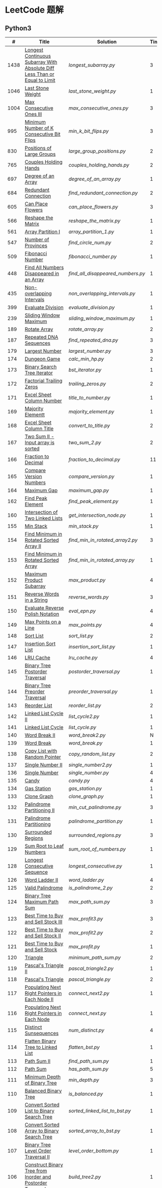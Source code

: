 #+STARTUP: latexpreview

* LeetCode 题解


** Python3

|    # | Title                                                                           | Solution                        | Times |
|------+---------------------------------------------------------------------------------+---------------------------------+-------|
| 1438 | [[https://leetcode-cn.com/problems/longest-continuous-subarray-with-absolute-diff-less-than-or-equal-to-limit/][Longest Continuous Subarray With Absolute Diff Less Than or Equal to Limit]] | [[longest_subarray.py]]             |     3 |
| 1046 | [[https://leetcode-cn.com/problems/last-stone-weight/][Last Stone Weight]]                                                          | [[last_stone_weight.py]]            |     1 |
| 1004 | [[https://leetcode-cn.com/problems/max-consecutive-ones-iii/][Max Consecutive Ones III]]                                                   | [[max_consecutive_ones.py]]         |     3 |
|  995 | [[https://leetcode-cn.com/problems/minimum-number-of-k-consecutive-bit-flips/][Minimum Number of K Consecutive Bit Flips]]                                  | [[min_k_bit_flips.py]]              |     3 |
|  830 | [[https://leetcode-cn.com/problems/positions-of-large-groups/][Positions of Large Groups]]                                                  | [[large_group_positions.py]]        |     2 |
|  765 | [[https://leetcode-cn.com/problems/couples-holding-hands/][Couples Holding Hands]]                                                      | [[couples_holding_hands.py]]        |     2 |
|  697 | [[https://leetcode-cn.com/problems/degree-of-an-array/][Degree of an Array]]                                                         | [[degree_of_an_array.py]]           |     1 |
|  684 | [[https://leetcode-cn.com/problems/redundant-connection/][Redundant Connection]]                                                       | [[find_redundant_connection.py]]    |     2 |
|  605 | [[https://leetcode-cn.com/problems/can-place-flowers/][Can Place Flowers]]                                                          | [[can_place_flowers.py]]            |     3 |
|  566 | [[https://leetcode-cn.com/problems/reshape-the-matrix/][Reshape the Matrix]]                                                         | [[reshape_the_matrix.py]]           |     1 |
|  561 | [[https://leetcode-cn.com/problems/array-partition-i/][Array Partition I]]                                                          | [[array_partition_1.py]]            |     1 |
|  547 | [[https://leetcode-cn.com/problems/number-of-provinces/][Number of Provinces]]                                                        | [[find_circle_num.py]]              |     2 |
|  509 | [[https://leetcode-cn.com/problems/fibonacci-number/][Fibonacci Number]]                                                           | [[fibonacci_number.py]]             |     1 |
|  448 | [[https://leetcode-cn.com/problems/find-all-numbers-disappeared-in-an-array/][Find All Numbers Disappeared in an Array]]                                   | [[find_all_disappeared_numbers.py]] |     1 |
|  435 | [[https://leetcode-cn.com/problems/non-overlapping-intervals/][Non-overlapping Intervals]]                                                  | [[non_overlapping_intervals.py]]    |     1 |
|  399 | [[https://leetcode-cn.com/problems/evaluate-division/][Evaluate Division]]                                                          | [[evaluate_division.py]]            |     1 |
|  239 | [[https://leetcode-cn.com/problems/sliding-window-maximum/][Sliding Window Maximum]]                                                     | [[sliding_window_maximum.py]]       |     1 |
|  189 | [[https://leetcode-cn.com/problems/rotate-array/][Rotate Array]]                                                               | [[rotate_array.py]]                 |     2 |
|  187 | [[https://leetcode-cn.com/problems/repeated-dna-sequences/][Repeated DNA Sequences]]                                                     | [[find_repeated_dna.py]]            |     3 |
|  179 | [[https://leetcode-cn.com/problems/largest-number/][Largest Number]]                                                             | [[largest_number.py]]               |     3 |
|  174 | [[https://leetcode-cn.com/problems/dungeon-game/][Dungeon Game]]                                                               | [[calc_min_hp.py]]                  |     2 |
|  173 | [[https://leetcode-cn.com/problems/binary-search-tree-iterator/][Binary Search Tree Iterator]]                                                | [[bst_iterator.py]]                 |     1 |
|  172 | [[https://leetcode-cn.com/problems/factorial-trailing-zeroes/][Factorial Trailing Zeros]]                                                   | [[trailing_zeros.py]]               |     2 |
|  171 | [[https://leetcode-cn.com/problems/excel-sheet-column-number/][Excel Sheet Column Number]]                                                  | [[title_to_number.py]]              |     1 |
|  169 | [[https://leetcode-cn.com/problems/majority-element/][Majority Elementt]]                                                          | [[majority_element.py]]             |     1 |
|  168 | [[https://leetcode-cn.com/problems/excel-sheet-column-title/][Excel Sheet Column Title]]                                                   | [[convert_to_title.py]]             |     2 |
|  167 | [[https://leetcode-cn.com/problems/two-sum-ii-input-array-is-sorted/][Two Sum II - Input array is sorted]]                                         | [[two_sum_2.py]]                    |     2 |
|  166 | [[https://leetcode-cn.com/problems/fraction-to-recurring-decimal/][Fraction to Decimal]]                                                        | [[fraction_to_decimal.py]]          |    11 |
|  165 | [[https://leetcode-cn.com/problems/compare-version-numbers/][Compare Version Numbers]]                                                    | [[compare_version.py]]              |     1 |
|  164 | [[https://leetcode-cn.com/problems/maximum-gap/][Maximum Gap]]                                                                | [[maximum_gap.py]]                  |     1 |
|  162 | [[https://leetcode-cn.com/problems/find-peak-element/][Find Peak Element]]                                                          | [[find_peak_element.py]]            |     1 |
|  160 | [[https://leetcode-cn.com/problems/intersection-of-two-linked-lists/][Intersection of Two Linked Lists]]                                           | [[get_intersection_node.py]]        |     1 |
|  155 | [[https://leetcode-cn.com/problems/min-stack/][Min Stack]]                                                                  | [[min_stack.py]]                    |     1 |
|  154 | [[https://leetcode-cn.com/problems/find-minimum-in-rotated-sorted-array-ii/][Find Minimum in Rotated Sorted Array II]]                                    | [[find_min_in_rotated_array2.py]]   |     3 |
|  153 | [[https://leetcode-cn.com/problems/find-minimum-in-rotated-sorted-array/][Find Minimum in Rotated Sorted Array]]                                       | [[find_min_in_rotated_array.py]]    |     1 |
|  152 | [[https://leetcode-cn.com/problems/maximum-product-subarray/][Maximum Product Subarray]]                                                   | [[max_product.py]]                  |     4 |
|  151 | [[https://leetcode-cn.com/problems/reverse-words-in-a-string/][Reverse Words in a String]]                                                  | [[reverse_words.py]]                |     3 |
|  150 | [[https://leetcode-cn.com/problems/evaluate-reverse-polish-notation/][Evaluate Reverse Polish Notation]]                                           | [[eval_epn.py]]                     |     4 |
|  149 | [[https://leetcode-cn.com/problems/max-points-on-a-line/][Max Points on a Line]]                                                       | [[max_points.py]]                   |     4 |
|  148 | [[https://leetcode-cn.com/problems/sort-list/][Sort List]]                                                                  | [[sort_list.py]]                    |     2 |
|  147 | [[https://leetcode-cn.com/problems/insertion-sort-list/][Insertion Sort List]]                                                        | [[insertion_sort_list.py]]          |     1 |
|  146 | [[https://leetcode-cn.com/problems/lru-cache/][LRU Cache]]                                                                  | [[lru_cache.py]]                    |     4 |
|  145 | [[https://leetcode-cn.com/problems/binary-tree-postorder-traversal/][Binary Tree Postorder Traversal]]                                            | [[postorder_traversal.py]]          |     1 |
|  144 | [[https://leetcode-cn.com/problems/binary-tree-preorder-traversal/][Binary Tree Preorder Traversal]]                                             | [[preorder_traversal.py]]           |     1 |
|  143 | [[https://leetcode-cn.com/problems/reorder-list/][Reorder List]]                                                               | [[reorder_list.py]]                 |     2 |
|  142 | [[https://leetcode-cn.com/problems/linked-list-cycle-ii/submissions/][Linked List Cycle II]]                                                       | [[list_cycle2.py]]                  |     1 |
|  141 | [[https://leetcode-cn.com/problems/linked-list-cycle/][Linked List Cycle]]                                                          | [[list_cycle.py]]                   |     1 |
|  140 | [[https://leetcode-cn.com/problems/word-break-ii/][Word Break II]]                                                              | [[word_break2.py]]                  |     N |
|  139 | [[https://leetcode-cn.com/problems/word-break/][Word Break]]                                                                 | [[word_break.py]]                   |     1 |
|  138 | [[https://leetcode-cn.com/problems/copy-list-with-random-pointer/][Copy List with Random Pointer]]                                              | [[copy_random_list.py]]             |     2 |
|  137 | [[https://leetcode-cn.com/problems/single-number-ii/][Single Number II]]                                                           | [[single_number2.py]]               |     1 |
|  136 | [[https://leetcode-cn.com/problems/single-number/][Single Number]]                                                              | [[single_number.py]]                |     4 |
|  135 | [[https://leetcode-cn.com/problems/candy/][Candy]]                                                                      | [[candy.py]]                        |     4 |
|  134 | [[https://leetcode-cn.com/problems/gas-station/][Gas Station]]                                                                | [[gas_station.py]]                  |     1 |
|  133 | [[https://leetcode-cn.com/problems/clone-graph/][Clone Graph]]                                                                | [[clone_graph.py]]                  |     1 |
|  132 | [[https://leetcode-cn.com/problems/palindrome-partitioning-ii/][Palindrome Partitioning II]]                                                 | [[min_cut_palindrome.py]]           |     3 |
|  131 | [[https://leetcode-cn.com/problems/palindrome-partitioning/][Palindrome Partitioning]]                                                    | [[palindrome_partition.py]]         |     1 |
|  130 | [[https://leetcode-cn.com/problems/surrounded-regions/][Surrounded Regions]]                                                         | [[surrounded_regions.py]]           |     3 |
|  129 | [[https://leetcode-cn.com/problems/sum-root-to-leaf-numbers/][Sum Root to Leaf Numbers]]                                                   | [[sum_root_of_numbers.py]]          |     1 |
|  128 | [[https://leetcode-cn.com/problems/longest-consecutive-sequence/][Longest Consecutive Sequence]]                                               | [[longest_consecutive.py]]          |     1 |
|  126 | [[https://leetcode-cn.com/problems/word-ladder-ii/][Word Ladder II]]                                                             | [[word_ladder.py]]                  |     4 |
|  125 | [[https://leetcode-cn.com/problems/valid-palindrome/][Valid Palindrome]]                                                           | [[is_palindrome_2.py]]              |     2 |
|  124 | [[https://leetcode-cn.com/problems/binary-tree-maximum-path-sum/][Binary Tree Maximum Path Sum]]                                               | [[max_path_sum.py]]                 |     3 |
|  123 | [[https://leetcode-cn.com/problems/best-time-to-buy-and-sell-stock-iii/][Best Time to Buy and Sell Stock III]]                                        | [[max_profit3.py]]                  |     3 |
|  122 | [[https://leetcode-cn.com/problems/best-time-to-buy-and-sell-stock-ii/][Best Time to Buy and Sell Stock II]]                                         | [[max_profit2.py]]                  |     2 |
|  121 | [[https://leetcode-cn.com/problems/best-time-to-buy-and-sell-stock/][Best Time to Buy and Sell Stock]]                                            | [[max_profit.py]]                   |     1 |
|  120 | [[https://leetcode-cn.com/problems/triangle/][Triangle]]                                                                   | [[minimum_path_sum.py]]             |     2 |
|  119 | [[https://leetcode-cn.com/problems/pascals-triangle-ii/][Pascal's Triangle II]]                                                       | [[pascal_triangle2.py]]             |     1 |
|  118 | [[https://leetcode-cn.com/problems/pascals-triangle/][Pascal's Triangle]]                                                          | [[pascal_triangle.py]]              |     2 |
|  117 | [[https://leetcode-cn.com/problems/populating-next-right-pointers-in-each-node-ii/][Populating Next Right Pointers in Each Node II]]                             | [[connect_next2.py]]                |     1 |
|  116 | [[https://leetcode-cn.com/problems/populating-next-right-pointers-in-each-node/][Populating Next Right Pointers in Each Node]]                                | [[connect_next.py]]                 |     1 |
|  115 | [[https://leetcode-cn.com/problems/distinct-subsequences/][Distinct Sunsequences]]                                                      | [[num_distinct.py]]                 |     4 |
|  114 | [[https://leetcode-cn.com/problems/flatten-binary-tree-to-linked-list/][Flatten Binary Tree to Linked List]]                                         | [[flatten_bst.py]]                  |     1 |
|  113 | [[https://leetcode-cn.com/problems/path-sum-ii/][Path Sum II]]                                                                | [[find_path_sum.py]]                |     1 |
|  112 | [[https://leetcode-cn.com/problems/path-sum/][Path Sum]]                                                                   | [[has_path_sum.py]]                 |     5 |
|  111 | [[https://leetcode-cn.com/problems/minimum-depth-of-binary-tree/][Minimum Depth of Binary Tree]]                                               | [[min_depth.py]]                    |     3 |
|  110 | [[https://leetcode-cn.com/problems/balanced-binary-tree/][Balanced Binary Tree]]                                                       | [[is_balanced.py]]                  |     1 |
|  109 | [[https://leetcode-cn.com/problems/convert-sorted-list-to-binary-search-tree/][Convert Sorted List to Binary Search Tree]]                                  | [[sorted_linked_list_to_bst.py]]    |     1 |
|  108 | [[https://leetcode-cn.com/problems/convert-sorted-array-to-binary-search-tree/][Convert Sorted Array to Binary Search Tree]]                                 | [[sorted_array_to_bst.py]]          |     1 |
|  107 | [[https://leetcode-cn.com/problems/binary-tree-level-order-traversal-ii/][Binary Tree Level Order Traversal II]]                                       | [[level_order_bottom.py]]           |     1 |
|  106 | [[https://leetcode-cn.com/problems/construct-binary-tree-from-inorder-and-postorder-traversal/][Construct Binary Tree from Inorder and Postorder Traversal]]                 | [[build_tree2.py]]                  |     1 |
|  105 | [[https://leetcode-cn.com/problems/construct-binary-tree-from-preorder-and-inorder-traversal/][Construct Binary Tree from Preorder and Inorder Traversal]]                  | [[build_tree.py]]                   |     1 |
|  104 | [[https://leetcode-cn.com/problems/maximum-depth-of-binary-tree/][Maximum Depth of Binary Tree]]                                               | [[max_depth.py]]                    |     1 |
|  103 | [[https://leetcode-cn.com/problems/binary-tree-zigzag-level-order-traversal/][Binary Tree Zigzag Level Order Traversal]]                                   | [[zigzag_order.py]]                 |     1 |
|  102 | [[https://leetcode-cn.com/problems/binary-tree-level-order-traversal/][LevelOrder]]                                                                 | [[level_order.py]]                  |     1 |
|  101 | [[https://leetcode-cn.com/problems/symmetric-tree/][Symmetric Tree]]                                                             | [[is_symmetric.py]]                 |       |
|  100 | [[https://leetcode-cn.com/problems/same-tree/][Same Tree]]                                                                  | [[same_tree.py]]                    |     3 |
|   99 | [[https://leetcode-cn.com/problems/recover-binary-search-tree/][Recover Binary Search Tree]]                                                 | [[recover_bst.py]]                  |     1 |
|   98 | [[https://leetcode-cn.com/problems/validate-binary-search-tree/][Validate Binary Search Tree]]                                                | [[is_valid_bst.py]]                 |     8 |
|   97 | [[https://leetcode-cn.com/problems/interleaving-string/][Interleaving String]]                                                        | [[interleaving_string.py]]          |       |
|   96 | [[https://leetcode-cn.com/problems/unique-binary-search-trees/][Unique Binary Search Trees]]                                                 | [[unique_binary_search_tree2.py]]   |       |
|   95 | [[https://leetcode-cn.com/problems/unique-binary-search-trees-ii/][Unique Binary Search Trees2]]                                                | [[unique_binary_search_tree.py]]    |       |
|   94 | [[https://leetcode-cn.com/problems/binary-tree-inorder-traversal/][Binary Tree Inorder Traversal]]                                              | [[inorder_traversal.py]]            |       |
|   93 | [[https://leetcode-cn.com/problems/restore-ip-addresses/][Restore IP Address]]                                                         | [[restore_ip_address.py]]           |       |
|   92 | [[https://leetcode-cn.com/problems/reverse-linked-list-ii/][Reverse Linked List 2]]                                                      | [[reverse_linked_list.py]]          |       |
|   91 | [[https://leetcode-cn.com/problems/decode-ways/][Decode Ways]]                                                                | [[decode_ways.py]]                  |       |
|   90 | [[https://leetcode-cn.com/problems/subsets-ii/][Subsets 2]]                                                                  | [[subsets_2.py]]                    |       |
|   89 | [[https://leetcode-cn.com/problems/gray-code/][Gray Code]]                                                                  | [[gray_code.py]]                    |       |
|   88 | [[https://leetcode-cn.com/problems/merge-sorted-array/][Merge Sorted Array]]                                                         | [[merge_sorted_array.py]]           |       |
|   86 | [[https://leetcode-cn.com/problems/partition-list/][Partition List]]                                                             | [[partition_list.py]]               |       |
|   85 | [[https://leetcode-cn.com/problems/maximal-rectangle/][Maximal Rectangle]]                                                          | [[maximal_rectangle.py]]            |       |
|   84 | [[https://leetcode-cn.com/problems/largest-rectangle-in-histogram/][Largest Rectangle in Histogram]]                                             | [[largest_rectangle_area.py]]       |       |
|   83 | [[https://leetcode-cn.com/problems/remove-duplicates-from-sorted-list/][Remove Duplicates from Sorted Arrays 3]]                                     | [[remove_duplicates4.py]]           |       |
|   82 | [[https://leetcode-cn.com/problems/remove-duplicates-from-sorted-list-ii/][Remove Duplicates from Sorted Arrays 2]]                                     | [[remove_duplicates3.py]]           |       |
|   81 | [[https://leetcode-cn.com/problems/search-in-rotated-sorted-array-ii/][Search in Rotated Sorted Arrays 2]]                                          | [[search_in_sorted_array2.py]]      |       |
|   80 | [[https://leetcode-cn.com/problems/remove-duplicates-from-sorted-array-ii/][Remove Duplicates from Sorted Arrays]]                                       | [[remove_duplicates2.py]]           |       |
|   79 | [[https://leetcode-cn.com/problems/word-search/][Word Search]]                                                                | [[word_search.py]]                  |       |
|   78 | [[https://leetcode-cn.com/problems/subsets/][Subsets]]                                                                    | [[subsets.py]]                      |       |
|   77 | [[https://leetcode-cn.com/problems/combinations/][Combinations]]                                                               | [[combine.py]]                      |       |
|   76 | [[https://leetcode-cn.com/problems/minimum-window-substring/][Minimum Window Substring]]                                                   | [[min_window.py]]                   |       |
|   75 | [[https://leetcode-cn.com/problems/sort-colors/submissions/][Sort Color]]                                                                 | [[sort_color.py]]                   |       |
|   74 | [[https://leetcode-cn.com/problems/search-a-2d-matrix/][Search a 2D Matrix]]                                                         | [[search_matrix.py]]                |       |
|   73 | [[https://leetcode-cn.com/problems/set-matrix-zeroes/][Set Matrix Zeros]]                                                           | [[set_zeros.py]]                    |       |
|   72 | [[https://leetcode-cn.com/problems/edit-distance/][Edit Distance]]                                                              | [[edit_distance.py]]                |       |
|   71 | [[https://leetcode-cn.com/problems/simplify-path/][Simplify Path]]                                                              | [[simplify_path.py]]                |       |
|   70 | [[https://leetcode-cn.com/problems/climbing-stairs/][Climbing Stairs]]                                                            | [[climbing_stairs.py]]              |       |
|   69 | [[https://leetcode-cn.com/problems/sqrtx/][Sqrt(x)]]                                                                    | [[my_sqrt.py]]                      |       |
|   68 | [[https://leetcode-cn.com/problems/text-justification/][Text Justification]]                                                         | [[text_justification.py]]           |       |
|   67 | [[https://leetcode-cn.com/problems/add-binary/][Add Binary]]                                                                 | [[add_binary.py]]                   |       |
|   66 | [[https://leetcode-cn.com/problems/plus-one/][Plus One]]                                                                   | [[plus_one.py]]                     |       |
|   65 | [[https://leetcode-cn.com/problems/valid-number/][Valid Number]]                                                               | [[valid_number.py]]                 |       |
|   64 | [[https://leetcode-cn.com/problems/minimum-path-sum/][Minimum Path Sum]]                                                           | [[min_path_sum.py]]                 |       |
|   63 | [[https://leetcode-cn.com/problems/unique-paths-ii/][Unique Paths 2]]                                                             | [[unique_path2.py]]                 |       |
|   62 | [[https://leetcode-cn.com/problems/unique-paths/submissions/][Unique Paths]]                                                               | [[unique_path.py]]                  |       |
|   61 | [[https://leetcode-cn.com/problems/rotate-list/][Rotate List]]                                                                | [[rotate_list.py]]                  |       |
|   60 | [[https://leetcode-cn.com/problems/permutation-sequence/][Permutation Sequence]]                                                       | [[permutation_sequence.py]]         |       |
|   59 | [[https://leetcode-cn.com/problems/spiral-matrix-ii/][Spiral Matrix 2]]                                                            | [[generate_matrix.py]]              |       |
|   58 | [[https://leetcode-cn.com/problems/length-of-last-word/][Length of Last Word]]                                                        | [[length_of_last_word.py]]          |       |
|   57 | [[https://leetcode-cn.com/problems/insert-interval/][Insert Interval]]                                                            | [[insert_intervals.py]]             |       |
|   56 | [[https://leetcode-cn.com/problems/merge-intervals/][Merge Intervals]]                                                            | [[merge_intervals.py]]              |       |
|   55 | [[https://leetcode-cn.com/problems/jump-game/][Jump Game]]                                                                  | [[jump_game.py]]                    |       |
|   54 | [[https://leetcode-cn.com/problems/spiral-matrix/][Spiral Matrix]]                                                              | [[spiral_order.py]]                 |       |
|   53 | [[https://leetcode-cn.com/problems/maximum-subarray/][Maximum Subarray]]                                                           | [[max_sub_array.py]]                |       |
|   52 | [[https://leetcode-cn.com/problems/n-queens-ii/][N Queens 2]]                                                                 | [[solve_n_queens_2.py]]             |       |
|   51 | [[https://leetcode-cn.com/problems/n-queens/][N Queens]]                                                                   | [[solve_n_queens.py]]               |       |
|   50 | [[https://leetcode-cn.com/problems/powx-n/submissions/][Pow]]                                                                        | [[my_pow.py]]                       |       |
|   49 | [[https://leetcode-cn.com/problems/group-anagrams/][group_anagrams.py]]                                                          | [[group_anagrams.py]]               |       |
|   48 | [[https://leetcode-cn.com/problems/rotate-image/][Rotate Image]]                                                               | [[rotate.py]]                       |       |
|   47 | [[https://leetcode-cn.com/problems/permutations-ii/submissions/][Permutations 2]]                                                             | [[permute_2.py]]                    |       |
|   46 | [[https://leetcode-cn.com/problems/permutations/submissions/][Permutations]]                                                               | [[permute.py]]                      |       |
|   45 | [[https://leetcode-cn.com/problems/jump-game-ii/submissions/][Jump Game 2]]                                                                | [[jump_game_2.py]]                  |       |
|   44 | [[https://leetcode-cn.com/problems/wildcard-matching/submissions/][Wildcard Matching]]                                                          | [[wildcard_matching.py]]            |       |
|   43 | [[https://leetcode-cn.com/problems/multiply-strings/][Multiply Strings]]                                                           | [[multiply_strings.py]]             |       |
|   42 | [[https://leetcode-cn.com/problems/trapping-rain-water/submissions/][Trapping Rain Water]]                                                        | [[trapping_rain_water.py]]          |       |
|   41 | [[https://leetcode-cn.com/problems/first-missing-positive/][First Missing Positive]]                                                     | [[first_missing_positive.py]]       |       |
|   40 | [[https://leetcode-cn.com/problems/combination-sum-ii/][Combination Sum 2]]                                                          | [[combination_sum2.py]]             |       |
|   39 | [[https://leetcode-cn.com/problems/combination-sum/][Combination Sum]]                                                            | [[combination_sum.py]]              |       |
|   38 | [[https://leetcode-cn.com/problems/count-and-say/submissions/][Count and Say]]                                                              | [[count_and_say.py]]                |       |
|   37 | [[https://leetcode-cn.com/problems/sudoku-solver/][Sudoku Solver]]                                                              | [[solve_sodoku.py]]                 |       |
|   36 | [[https://leetcode-cn.com/problems/valid-sudoku/][Valid Sudoku]]                                                               | [[valid_sudoku.py]]                 |       |
|   35 | [[https://leetcode-cn.com/problems/search-insert-position/][Search insert Position]]                                                     | [[search_insert.py]]                |       |
|   34 | [[https://leetcode-cn.com/problems/find-first-and-last-position-of-element-in-sorted-array/submissions/][Find First and Last Element in sorted array]]                                | [[search_range.py]]                 |       |
|   33 | [[https://leetcode-cn.com/problems/search-in-rotated-sorted-array/][Search in Rotated Sorted Array]]                                             | [[search_in_sorted_array.py]]       |       |
|   32 | [[https://leetcode-cn.com/problems/longest-valid-parentheses/][Largest Valid Parentheses]]                                                  | [[largest_valid_parenteses.py]]     |       |
|   31 | [[https://leetcode-cn.com/problems/next-permutation/][Next Permutation]]                                                           | [[next_permutation.py]]             |       |
|   30 | [[https://leetcode-cn.com/problems/substring-with-concatenation-of-all-words/submissions/][Substring with Concatenation of All Words]]                                  | [[find_substring.py]]               |       |
|   29 | [[https://leetcode-cn.com/problems/divide-two-integers/][Divide Two Integers]]                                                        | [[divide.py]]                       |       |
|   28 | [[https://leetcode-cn.com/problems/implement-strstr/][Implement strStr()]]                                                         | -                               |       |
|   27 | [[https://leetcode-cn.com/problems/remove-element/][Remove Element]]                                                             | -                               |       |
|   26 | [[https://leetcode-cn.com/problems/remove-duplicates-from-sorted-array/][Remove Duplicates from Sorted Array]]                                        | [[remove_duplicates.py]]            |       |
|   25 | [[https://leetcode-cn.com/problems/reverse-nodes-in-k-group/][Reverse Nodes in k-Group]]                                                   | [[reverse_k_group.py]]              |       |
|   24 | [[https://leetcode-cn.com/problems/swap-nodes-in-pairs/][Swap Nodes in Pairs]]                                                        | [[swap_pairs.py]]                   |       |
|   23 | [[https://leetcode-cn.com/problems/merge-k-sorted-lists/][Merge k Sorted Lists]]                                                       | [[merge_k_list.py]]                 |       |
|   22 | [[https://leetcode-cn.com/problems/generate-parentheses/][Generate Parentheses]]                                                       | [[generate_parenthesis.py]]         |       |
|   21 | [[https://leetcode-cn.com/problems/merge-two-sorted-lists/][Merge Two Sorted Lists]]                                                     | [[merge_two_list.py]]               |       |
|   20 | [[https://leetcode-cn.com/problems/valid-parentheses/][Valid Parentheses]]                                                          | [[is_valid.py]]                     |       |
|   19 | [[https://leetcode-cn.com/problems/remove-nth-node-from-end-of-list/][Remove Nth Node From End of List]]                                           | [[remove_nth_from_end.py]]          |       |
|   18 | [[https://leetcode-cn.com/problems/4sum/][4Sum]]                                                                       | [[four_sum.py]]                     |       |
|   17 | [[https://leetcode-cn.com/problems/letter-combinations-of-a-phone-number/][Letter Combination of a Phone Number]]                                       | [[letter_combination.py]]           |       |
|   16 | [[https://leetcode-cn.com/problems/3sum-closest/][3Sum Closest]]                                                               | [[three_sum_closest.py]]            |       |
|   15 | [[https://leetcode-cn.com/problems/3sum/][3Sum]]                                                                       | [[three_sum.py]]                    |       |
|   14 | [[https://leetcode-cn.com/problems/longest-common-prefix/][Longest Common Prefix]]                                                      | [[longest_common_prefix.py]]        |       |
|   13 | [[https://leetcode-cn.com/problems/roman-to-integer/][Roman to Integer]]                                                           | [[roman_to_int.py]]                 |       |
|   12 | [[https://leetcode-cn.com/problems/integer-to-roman/][Integer to Roman]]                                                           | [[int_to_roman.py]]                 |       |
|   11 | [[https://leetcode-cn.com/problems/container-with-most-water/][Container With Most Water]]                                                  | [[max_area.py]]                     |       |
|   10 | [[https://leetcode-cn.com/problems/regular-expression-matching/][Regular Expression Matching]]                                                | [[is_match.py]]                     |       |
|    9 | [[https://leetcode-cn.com/problems/palindrome-number/][Palindrome]]                                                                 | [[is_palindrome.py]]                |       |
|    8 | [[https://leetcode-cn.com/problems/string-to-integer-atoi/][String to Integer]]                                                          | [[my_atoi.py]]                      |       |
|    7 | [[https://leetcode-cn.com/problems/reverse-integer/][Reverse Integer]]                                                            | [[reverse_int.py]]                  |       |
|    6 | [[https://leetcode-cn.com/problems/zigzag-conversion/][ZigZag Conversion]]                                                          | [[zigzag-conversion.py]]            |       |
|    5 | [[https://leetcode-cn.com/problems/longest-palindromic-substring/][Longest Palindromic SubString]]                                              | [[longest_palindrome.py]]           |       |
|    4 | [[https://leetcode-cn.com/problems/median-of-two-sorted-arrays/][Median of Two Sorted Arrays]]                                                | [[find_median_sorted_array.py]]     |       |
|    3 | [[https://leetcode-cn.com/problems/longest-substring-without-repeating-characters/][Longest Substring Without Repeating Characters]]                             | [[longest_substr.py]]               |       |
|    2 | [[https://leetcode-cn.com/problems/add-two-numbers/][Add Two Numbers]]                                                            | -                               |       |
|    1 | [[https://leetcode-cn.com/problems/two-sum/][Two Sum]]                                                                    | [[twosum.py]]                       |       |

** C++

** Go

** Rust

** 思路笔记

*** 1438 Longest Continuous Subarray With Absolute Diff Less Than or Equal to Limit
考虑用滑动数组解决。

遍历数组，每增加一个数，检查当前范围 =[left,right]= 内的最大值和最小值之间的距离是否满足条件。
如果满足条件， =right+=1= ；如果不满足，移动 =left= 知道满足条件。

这其中需要解决的问题是：如何快速的找到 =[left,right]= 内的最大值和最小值？
1. 平衡二叉树
2. 双端队列

*** 1004 Max Consecutive Ones
将问题转化为：
对于任意的右端点，希望找到最小的左端点，使得二者之间 =0= 的个数不大于 =K= 。

因此，用数组 =P= 表示 =0= 的累积个数，作为辅助数组求解。

*** 995 Minimum Number of K Consecutive Bit Flips
1. =1= 元素被翻转奇数次为 =0= ，需要再翻转
2. =0= 元素被翻转偶数次仍为 =0= ，需要再翻转
3. 暴力解法为：遍历数组，遇到一个不为 1 的数，翻转 K 个元素

=flips_A= 记录 =A= 数组中元素被翻转的次数，
=diff_A= 为 =flips_A= 的差分数组，其中 =diff_A[i]=flips_A[i]-flips_A[i-1]= ，
由差分数组的性质知， =sum(diff_A[:i])=flips_A[i]= ，为 =A[i]= 被翻转的次数。

假设第 =j= 个元素发生翻转，即 =flips_A[j]...flips_A[j+K]= 都要 =+1= ，
=diff_A[i]+=1=, =diff_A[i+K]-=1= 。

接下来的优化方法有两步，
1. 使用 =O(1)= 记录 =flips_A= 的元素
2. 使用 =O(1)= 记录 =diff_A= 的元素

*** 448 Find All Numbers Disappeared in an Array
本身题目很简单，但限制了时间和空间复杂度之后就变得麻烦，主要还是之前没怎么做过这类题目。
限制只能利用原始数据，就要想如何利用原始数据记录东西而且还不改变原始数据，比如取反等。

*** 765 Couples Holding Hands
找到可以通过相互交换使得情侣可以牵手成功的所有连通分量，
对于每个连通分量，其需要交换的次数即连通分量的大小减一。

*** 239 Sliding Window Maximum
- 最大堆
- 单调队列

*** 172 Factorial Trailing Zeros
这道题竟然是简单，是我太笨了吗？？？（要求时间复杂度 O(logn)）

**** 最简单的方法
计算阶乘，再计算 0 的个数。如果统计乘法的时间和空间复杂度，该方法的时间复杂度为 =< O(n^2)= ，空间复杂度为 =O(logn!)= 。

**** Trick1
统计计算因子 2 和 5。末尾 0 的个数和相乘乘数的因子中 5 和 2 的对数有关，有几对 5 和 2，就有多少个 0。

计算阶乘时，可以知道：5 的个数要远远少于 2 的个数，所以我们可以只统计 5 的个数即可。这种方法的时间复杂度为 =O(n)= ，空间复杂度为 =O(1)= 。

**** Trick2
一个个相加太费劲了！

*** 160 Intersection of Two Linked Lists
最容易想到的方法是利用哈希表，遍历存储节点，时间复杂度 =O(m+n)= ，空间复杂度 =O(m)= 。

官方题解给出了空间复杂度只需要 =O(1)= 方法，其思想为： =p_a= 指针遍历 =a= 独有 + 共有 + =b= 独有； =p_b= 指针遍历 =b= 独有 + 共有 + =a= 独有。二者遍历过的节点数相同。

*** 152 Maximum Product Subarray
最开始想到的 DP 转移方程为：
\begin{equation*}
dp(e) = \max \begin{cases}
dp(e-1), \\
nums[e-1], \\
\text{connected product from nums}[e-1]
\end{cases}
\end{equation*}

但其中计算 =connected_product_from_nums= 仍然需要 =O(n^2)=

题解中提出的方法是，对当前位置的数进行分类讨论，如果当前位置是正数，那么需要前面乘积最大的正数；如果当前位置是负数，需要前面乘积最小（最好是负数）的负数。因此可以有两个 DP 转移方程。
\begin{equation*}
f_{\max}(i) = \max(f_{\max}(i-1) \times a_i, f_{\min}(i-1) \times a_i, a_i)
\end{equation*}
\begin{equation*}
f_{\min}(i) = \min(f_{\max}(i-1) \times a_i, f_{\min}(i-1) \times a_i, a_i)
\end{equation*}

*** 149 Max Points on a Line
用最笨的方法穷举可以做出来……
题目不难，但有点恶心人，尤其是测试案例中还有小数，最简单的方法是直接转成分数去计算。
测试案例通过为 39/41，不想去尝试了。

*** 147 Insertion Sort List
由于链表的特殊性，在交换两个节点的时候需要用到相关节点的上一个节点，因此我们在排序过程中可以使用“上一个节点的 next 节点”来进行比较，可以方便的进行交换。

比较不认可题解中部分使用 =tail= 指针的方式来加速，这样违背了此题的出题意愿。

*** 143 Reorder List
- 使用快慢指针找到中间节点
- 线性时间内逆转链表
- 将两列表合并

*** 141 Linked List Cycle
简单的方法非常容易实现，而难一点的方法如果你考过研，啃过王道那本数据结构（如果我没记错的话），这种方法在里面出现过。思路就是利用快慢指针，如果有环，那么快指针迟早可以从后面超过慢指针。

*** 130 Surrounded Regions
技巧：从边缘开始检测与 ‘O’ 相关的 ‘O’ 元素，并在原表中标记为 ‘U’，这些点是不会发生变化的。

最后遍历一次元素，将所有 ‘U’ 元素更改为 ‘O’，将所有 ‘O’ 元素更改为 ‘X’ 即可。

*** 128 Longest Consecutive Sequence
参考 [[https://leetcode-cn.com/problems/longest-consecutive-sequence/solution/zui-chang-lian-xu-xu-lie-by-leetcode-solution/][官方题解]]

*** 126 Word Ladder II
BFS 方法参考 [[https://leetcode-cn.com/problems/word-ladder-ii/solution/dan-ci-jie-long-ii-by-leetcode-solution/][官方题解]]

最开始直接使用递归的方法去做的，看了题解才发现可以把这个问题转化为树的广度遍历问题。非常有趣。但我的实现不知道哪里还有问题，一直超时，以后有时间再琢磨吧。

*** 124 Binary Tree Maximum Path Sum
本题解答参考官方题解： [[https://leetcode-cn.com/problems/binary-tree-maximum-path-sum/solution/er-cha-shu-zhong-de-zui-da-lu-jing-he-by-leetcode-/][二叉树中的最大路径和]]

几个抽象的地方：
1. 路径和。从树的一个节点连接到另一个节点所结果的节点权值之和。
2. 树的最大路径和。树中所有路径和的最大值。

代码中需要注意的点：
1. =max_sum= 设定为 =-inf=
2. =gain= 的含义为：此节点能向上做多少贡献，因此，存在两种路径，左中和右中，取最大

*** 114 Flatten Binary Tree to Linked Tree
只想到了最直接的方法，就是先序遍历然后构建单链表。从题解中学到了两种方法：
1. 特殊的后序遍历
如果在先序遍历的基础上直接原地改动链表，会丢失原链表的右子树，所以我们采用从后向前遍历的方法原地改动链表。先序遍历的顺序为中左右，其逆向为右左中，是一种特殊的后序遍历。因此可以按照这个遍历，每次遍历到新节点，使新节点的右连接指向上一个节点。
2. 保留右子树的引用
既然先序遍历可能会丢失右子树，那每次就保存右子树到新树的最右节点上即可。

*** 109 Convert Sorted List to Binary Search Tree
自己想到的方法挺一般的：先将单链表遍历一遍，转换为数组，可以随机访问每个元素，然后再构造二叉搜索树。

查看题解之后，官方第三个题解思路确实新颖：[[https://leetcode-cn.com/problems/convert-sorted-list-to-binary-search-tree/solution/you-xu-lian-biao-zhuan-huan-er-cha-sou-suo-shu-by-/][有序链表转二叉搜索树]]

它利用了二叉树的中序遍历即是一个有序数组的性质，先构建左子树，然后构建根节点，最后构建右子树，递归的完成了从有序链表到二叉搜索树的转换。

*** 99 Recover Binary Search Tree
因为二叉搜索树的中序排序数组是有序数组，因此，这个问题可以分解为两个子问题：
1. 中序排序
2. 查找一次交换元素的有序数组中交换的那两个元素，并还原

*** 95 Unique Binary Search Tree
最开始我想到的是方法是：从 $1 \cdots n$ 中依次取数 $i$ ，将 $i$ 插入到已经排序好的二叉查询树 $1 \cdots i-1 \cdots i+1 \cdots n$ 中。依据此思想可以写出递推式，我也做了实现，但是结果会有重复，暂时没有想到去重的方法。

第二种方法是看了题解，恍然大悟，利用二叉查询树的性质，比 $i$ 小的数都在 $i$ 的左边，比 $i$ 大的数都在 $i$ 的右边。

*** 91 Decode Ways
本题解法参考自 [[https://leetcode-cn.com/problems/decode-ways/solution/c-wo-ren-wei-hen-jian-dan-zhi-guan-de-jie-fa-by-pr/][algos]] 。

另外，我自己也有一种 DP 的解法，但是和上诉方法相比实现起来太麻烦了。
#+BEGIN_CENTER
#+ATTR_HTML: :width 80%
[[file:../img/91_1.png]]
#+END_CENTER
#+BEGIN_CENTER
#+ATTR_HTML: :width 80%
[[file:../img/91_2.png]]
#+END_CENTER

*** 85 Maximal Rectangle
如果我们将这个矩形按行来分割，那么，每行之上的数据都可以看作是 #84 中的一个矩形图问题。

此方法看过题解，[[https://leetcode-cn.com/problems/maximal-rectangle/solution/xiang-xi-tong-su-de-si-lu-fen-xi-duo-jie-fa-by-1-8/][详细通俗的思路分析]]。

*** 84 Largest Rectangle in Histogram
*** 76 Minimum Window Substring
这里我一直超时的问题是，在更新左指针时，没有记录上一次更新右指针时已经记录的现有字符信息。

*** 75 Color Search
想一个小技巧，能在一次遍历中完成题目要求。可以考虑三个标志位，分别记录三个颜色的第一次出现的位置，在此基础上可以思考出正解。

*** 72 Minimum Edit Distance
Edit Distance 是经典的动态规划问题，主要思想就是：将两个单词 =word1, word2= 最后一位对齐，从后向前比较。如果两个单词最后一位相同，那么多这一位并不影响 Edit Distance，所以其 ED 等于 =ED(m-1, n-1)= ；如果最后一位不同，那么多的一位可能有三种情况：
- 被删除 =ED(m-1, n)=
- 修改 =ED(m-1, n-1)=
- 被添加 =ED(m, n-1)=

*** 46 47 Permutation
动态规划和剪枝优化的问题。

*** 45 Jump Game 2
贪心问题。这个动态规划问题需要使用贪心算法解决才能满足时间条件。

贪心思想：每次跳的位置要么是直接达到目的地，要么是下次能跳的最远的地方。

*** 44 Wildcard Matching
本题是动态规划问题，思考写出其迭代式：

\[
dp(i, j) = \begin{cases}
dp(i+1, j+1), & \text{if } s[i] == p[j] \text{ or } p[j] == '?'; \\
False, & \text{if } s[i] \neq p[j]; \\
dp(i, j+1) \text{ or } dp(i+1, j) \text{ or } dp(i+1, j+1), & \text{if } p[j] == '*'.
\end{cases}
\]

其中，\(dp(i, j)\)表示\(s[i:]\)与\(p[j:]\)是否匹配。

如果直接使用递归方法，不能通过所有测试用例，原因是耗时过多。改进的方法有：
- 使用缓存，保存已经计算过的 dp 值
- 使用迭代方法

迭代方法需要添加多的一行和一列的表格。不妨设有 =len(s)+1= 列和 =len(p)+1= 行；那么：
- 第 =len(s)+1= 列表示 s 序列为空时， =p[j:]= 是否可以匹配（只有当 =p[j:]= 都是 '*'时可以匹配）
- 第 =len(p)+1= 行表示 p 序列为空时，能否匹配 s 序列，当然都是 False

*** 42 Trapping Rain Water
思路：

\begin{equation*}
\begin{split}
res[i] = \max(0, \min(\max(left), \max(right)) - heights[i])
\end{split}
\end{equation*}

找左边、右边最大高度可以使用动态规划。

\begin{equation*}
\begin{split}
left[i] &= \max(height[i-1], left[i-1])\\
right[i] &= \max(height[i+1], right[i+1])
\end{split}
\end{equation*}

*** 41 First Missing Positive
这道题算是技巧题目，没有固定的题型。
- 此题的题解范围为：1 ~ n+1
- 可以原地做标记表示某个数是否在数组中出现过
- 使用位置 0 判断数字 n 是否出现过

*** 40 Combination Sum 2
典型的动态规划题型。

\[
dp(t, p) = \begin{cases}
dp(t-nums[p], p-1).append(nums[p]) \\
dp[t, p - 1]
\end{cases}
\]

如果使用迭代算法需要二维数组保存中间结果。

